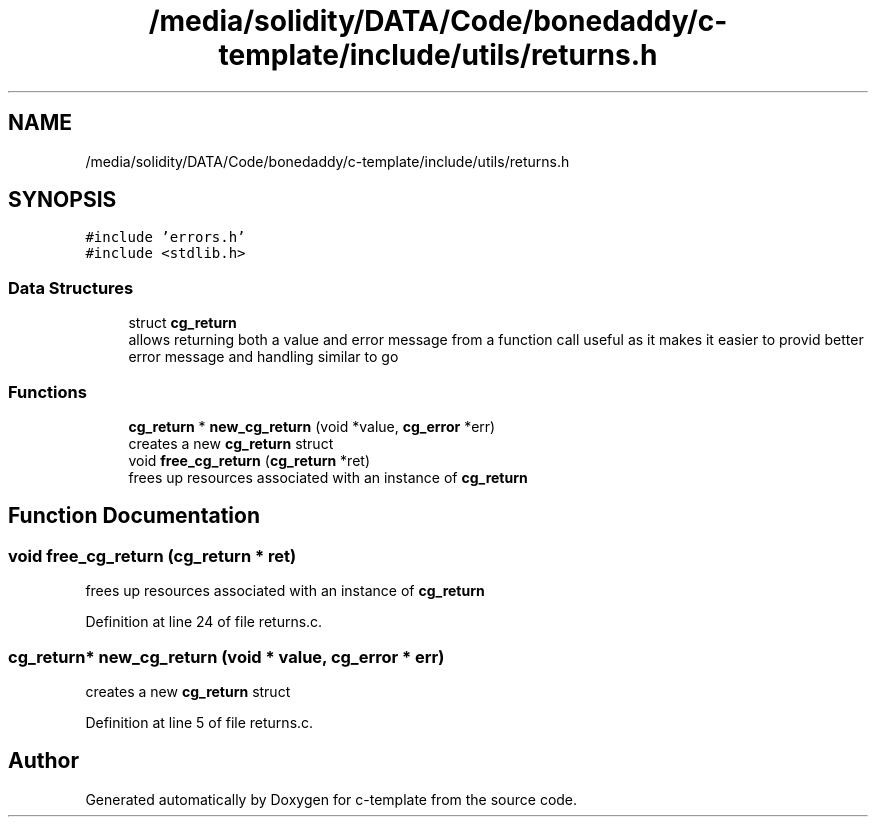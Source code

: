 .TH "/media/solidity/DATA/Code/bonedaddy/c-template/include/utils/returns.h" 3 "Thu Jul 9 2020" "c-template" \" -*- nroff -*-
.ad l
.nh
.SH NAME
/media/solidity/DATA/Code/bonedaddy/c-template/include/utils/returns.h
.SH SYNOPSIS
.br
.PP
\fC#include 'errors\&.h'\fP
.br
\fC#include <stdlib\&.h>\fP
.br

.SS "Data Structures"

.in +1c
.ti -1c
.RI "struct \fBcg_return\fP"
.br
.RI "allows returning both a value and error message from a function call useful as it makes it easier to provid better error message and handling similar to go "
.in -1c
.SS "Functions"

.in +1c
.ti -1c
.RI "\fBcg_return\fP * \fBnew_cg_return\fP (void *value, \fBcg_error\fP *err)"
.br
.RI "creates a new \fBcg_return\fP struct "
.ti -1c
.RI "void \fBfree_cg_return\fP (\fBcg_return\fP *ret)"
.br
.RI "frees up resources associated with an instance of \fBcg_return\fP "
.in -1c
.SH "Function Documentation"
.PP 
.SS "void free_cg_return (\fBcg_return\fP * ret)"

.PP
frees up resources associated with an instance of \fBcg_return\fP 
.PP
Definition at line 24 of file returns\&.c\&.
.SS "\fBcg_return\fP* new_cg_return (void * value, \fBcg_error\fP * err)"

.PP
creates a new \fBcg_return\fP struct 
.PP
Definition at line 5 of file returns\&.c\&.
.SH "Author"
.PP 
Generated automatically by Doxygen for c-template from the source code\&.
